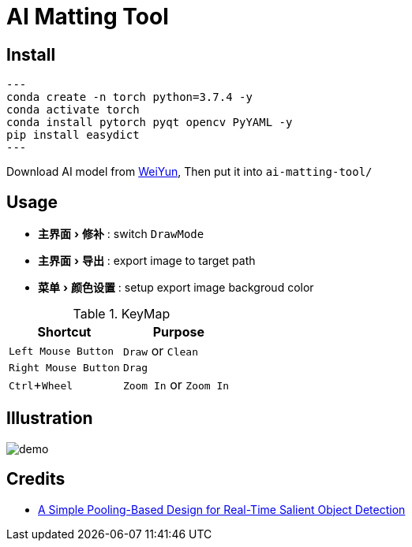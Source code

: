 = AI Matting Tool
:experimental:
:imagesdir: asset

== Install


[source,shell]
---
conda create -n torch python=3.7.4 -y
conda activate torch
conda install pytorch pyqt opencv PyYAML -y
pip install easydict 
---

Download AI model from https://share.weiyun.com/kudp0a4f[WeiYun], Then put it into `ai-matting-tool/`

== Usage

* menu:主界面[修补] : switch `DrawMode`
* menu:主界面[导出] : export image to target path
* menu:菜单[颜色设置] : setup export image backgroud color

.KeyMap
|===
|Shortcut | Purpose

|kbd:[Left Mouse Button] |`Draw` or `Clean`
|kbd:[Right Mouse Button] | `Drag` 
|kbd:[Ctrl+Wheel] |`Zoom In` or `Zoom In`
|===

== Illustration

image::demo.gif[]

== Credits

* https://github.com/backseason/PoolNet[A Simple Pooling-Based Design for Real-Time Salient Object Detection]

